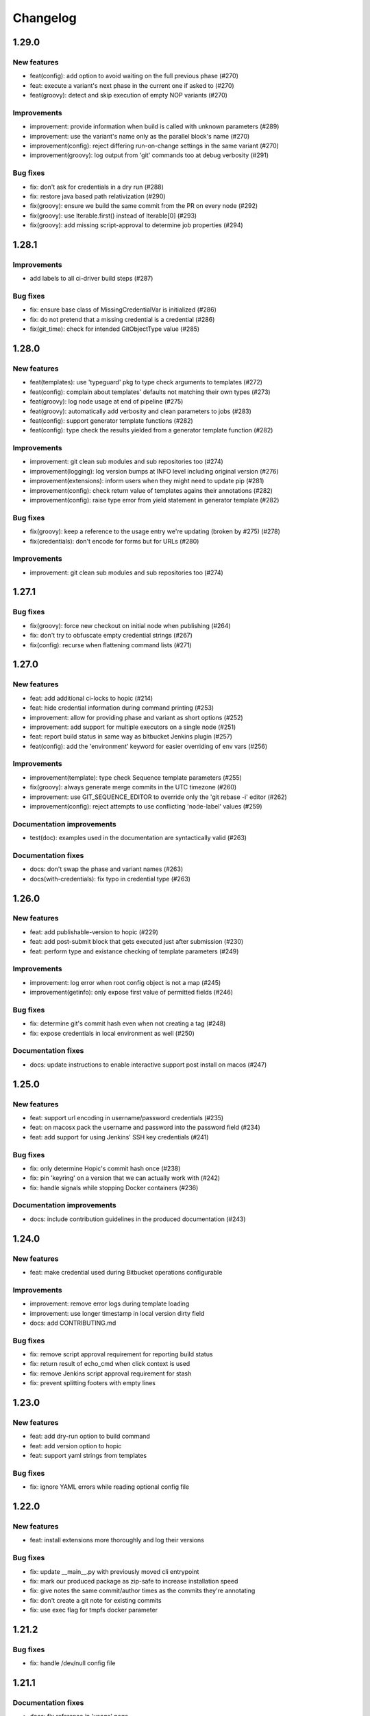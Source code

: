 ..
   Copyright (c) 2019 - 2020 TomTom N.V. (https://tomtom.com)
   
   Licensed under the Apache License, Version 2.0 (the "License");
   you may not use this file except in compliance with the License.
   You may obtain a copy of the License at
   
       http://www.apache.org/licenses/LICENSE-2.0
   
   Unless required by applicable law or agreed to in writing, software
   distributed under the License is distributed on an "AS IS" BASIS,
   WITHOUT WARRANTIES OR CONDITIONS OF ANY KIND, either express or implied.
   See the License for the specific language governing permissions and
   limitations under the License.

=========
Changelog
=========

1.29.0
======

New features
------------

* feat(config): add option to avoid waiting on the full previous phase (#270)
* feat: execute a variant's next phase in the current one if asked to (#270)
* feat(groovy): detect and skip execution of empty NOP variants (#270)

Improvements
------------

* improvement: provide information when build is called with unknown parameters (#289)
* improvement: use the variant's name only as the parallel block's name (#270)
* improvement(config): reject differing run-on-change settings in the same variant (#270)
* improvement(groovy): log output from 'git' commands too at debug verbosity (#291)

Bug fixes
---------

* fix: don't ask for credentials in a dry run (#288)
* fix: restore java based path relativization (#290)
* fix(groovy): ensure we build the same commit from the PR on every node (#292)
* fix(groovy): use Iterable.first() instead of Iterable[0] (#293)
* fix(groovy): add missing script-approval to determine job properties (#294)

1.28.1
======

Improvements
------------

* add labels to all ci-driver build steps (#287)

Bug fixes
---------

* fix: ensure base class of MissingCredentialVar is initialized (#286)
* fix: do not pretend that a missing credential is a credential (#286)
* fix(git_time): check for intended GitObjectType value (#285)

1.28.0
======

New features
------------

* feat(templates): use 'typeguard' pkg to type check arguments to templates (#272)
* feat(config): complain about templates' defaults not matching their own types (#273)
* feat(groovy): log node usage at end of pipeline (#275)
* feat(groovy): automatically add verbosity and clean parameters to jobs (#283)
* feat(config): support generator template functions (#282)
* feat(config): type check the results yielded from a generator template function (#282)

Improvements
------------

* improvement: git clean sub modules and sub repositories too (#274)
* improvement(logging): log version bumps at INFO level including original version (#276)                     
* improvement(extensions): inform users when they might need to update pip (#281)             
* improvement(config): check return value of templates agains their annotations (#282)
* improvement(config): raise type error from yield statement in generator template (#282)

Bug fixes
---------

* fix(groovy): keep a reference to the usage entry we're updating (broken by #275) (#278)                     
* fix(credentials): don't encode for forms but for URLs (#280)

Improvements
------------

* improvement: git clean sub modules and sub repositories too (#274)

1.27.1
======

Bug fixes
---------

* fix(groovy): force new checkout on initial node when publishing (#264)
* fix: don't try to obfuscate empty credential strings (#267)
* fix(config): recurse when flattening command lists (#271)

1.27.0
======

New features
------------

* feat: add additional ci-locks to hopic (#214)
* feat: hide credential information during command printing (#253)
* improvement: allow for providing phase and variant as short options (#252)
* improvement: add support for multiple executors on a single node (#251)
* feat: report build status in same way as bitbucket Jenkins plugin (#257)
* feat(config): add the 'environment' keyword for easier overriding of env vars (#256)

Improvements
------------

* improvement(template): type check Sequence template parameters (#255)
* fix(groovy): always generate merge commits in the UTC timezone (#260)
* improvement: use GIT_SEQUENCE_EDITOR to override only the 'git rebase -i' editor (#262)
* improvement(config): reject attempts to use conflicting 'node-label' values (#259)

Documentation improvements
--------------------------

* test(doc): examples used in the documentation are syntactically valid (#263)

Documentation fixes
-------------------

* docs: don't swap the phase and variant names (#263)
* docs(with-credentials): fix typo in credential type (#263)

1.26.0
======

New features
------------

* feat: add publishable-version to hopic (#229)
* feat: add post-submit block that gets executed just after submission (#230)
* feat: perform type and existance checking of template parameters (#249)

Improvements
------------

* improvement: log error when root config object is not a map (#245)
* improvement(getinfo): only expose first value of permitted fields (#246)

Bug fixes
---------

* fix: determine git's commit hash even when not creating a tag (#248)
* fix: expose credentials in local environment as well (#250)

Documentation fixes
-------------------

* docs: update instructions to enable interactive support post install on macos (#247)

1.25.0
======

New features
------------

* feat: support url encoding in username/password credentials (#235)
* feat: on macosx pack the username and password into the password field (#234)
* feat: add support for using Jenkins' SSH key credentials (#241)

Bug fixes
---------

* fix: only determine Hopic's commit hash once (#238)
* fix: pin 'keyring' on a version that we can actually work with (#242)
* fix: handle signals while stopping Docker containers (#236)

Documentation improvements
--------------------------

* docs: include contribution guidelines in the produced documentation (#243)

1.24.0
======

New features
------------

* feat: make credential used during Bitbucket operations configurable

Improvements
------------

* improvement: remove error logs during template loading
* improvement: use longer timestamp in local version dirty field
* docs: add CONTRIBUTING.md

Bug fixes
---------

* fix: remove script approval requirement for reporting build status
* fix: return result of echo_cmd when click context is used
* fix: remove Jenkins script approval requirement for stash
* fix: prevent splitting footers with empty lines

1.23.0
======

New features
------------

* feat: add dry-run option to build command
* feat: add version option to hopic
* feat: support yaml strings from templates

Bug fixes
---------

* fix: ignore YAML errors while reading optional config file

1.22.0
======

New features
------------

* feat: install extensions more thoroughly and log their versions

Bug fixes
---------

* fix: update __main__.py with previously moved cli entrypoint
* fix: mark our produced package as zip-safe to increase installation speed
* fix: give notes the same commit/author times as the commits they're annotating
* fix: don't create a git note for existing commits
* fix: use exec flag for tmpfs docker parameter

1.21.2
======

Bug fixes
---------

* fix: handle /dev/null config file

1.21.1
======

Documentation fixes
-------------------

* docs: fix reference in 'usage' page

1.21.0
======

New features
------------

* feat(groovy): notify BitBucket about our build status

1.20.1
======

Bug fixes
---------

* fix: convert with-extra-index into a list of itself, not its container

1.20.0
======

New features
------------

* feat: add support for installation of packages with pip before building

1.19.2
======

Bug fixes
---------

* hopic.cli sub package too

1.19.1
======

Bug fixes
---------

* fix: don't use typing.Final because it depends on Python 3.8+

1.19.0
======

New features
------------

* feat: support using /dev/null as config file to indicate using defaults only

1.18.0
======

New features
------------

* feat: enable bumping on past commits instead of just the current PR's commits

1.17.0
======

New features
------------

* feat: allow restricting steps to run only for new versions

1.16.3
======

Bug fixes
---------

* fix: split off the branch name from the end of the URL only

1.16.2
======

Bug fixes
---------

* fix: handle different credential variable names for same credential ids

1.16.1
======

Bug fixes
---------

* fix: don't refer to undefined variables in error messages
* fix: use operator '=' instead of operator '==' where assignment is required

1.16.0
======

Empty release

1.15.0
======

New features
------------

* feat: support command argument lists instead of space-splitted strings

1.14.3
======

Bug fixes
---------

* fix(credentials): don't import unused 'secretstorage'

Documentation fixes
-------------------

* docs: use correct syntax for specifying 'extra' requirements to install

1.14.2
======

Bug fixes
---------

* fix: don't attempt to add deleted files to the git index

1.14.1
======

Bug fixes
---------

* fix: enable deep construction while deserializing non-scalar yaml values

1.14.0
======

New features
------------

* feat: attempt to obtain credentials from the user's keyring

Improvements
------------

* improvement: upgrade to GitPython 3.y.z as we don't need Python 2 support

1.13.4
======

Improvements
------------

* improvement: mock a username for the current uid inside docker with nss-wrapper

Bug fixes
---------

* fix: pass on committer metadata to sub worktree

1.13.3
======

Bug fixes
---------

* fix: don't crash for initialized but empty repositories

1.13.2
======

Empty release

1.13.1
======

Bug fixes
---------

* fix: use author's display name instead of user name for git author

1.13.0
======

New features
------------


* feat: enable overriding the default volumes with 'null' to disable them

1.12.0
======

New features
------------

* feat: add PURE_VERSION config and env variables

1.11.3
======

Bug fixes
---------

* fix: make hopic compatible with NK2 CI

1.11.2
======

Bug fixes
---------

* fix: don't assume branch name is available

Documentation fixes
-------------------

* docs: fix indentation in Sphinx config file

1.11.1
======

Bug fixes
---------

* fix: don't assume GIT_COMMITTER_XXX to be set, ensure it

1.11.0
======

New features
------------

* feat: allow executing multiple phases/variants instead of just a single one

Improvements
------------

* improvement: raise a readable error when phases/variants have the wrong type

1.10.1
======

Improvements
------------

* improvement: prevent attempts to define multiple phases with the same name

Bug fixes
---------

* fix: reset the WORKSPACE variable based on the use of an image before every step

1.10.0
======

New features
------------

* feat: check copyright end date against last year of modification of each file

1.9.0
======

New features
------------

* feat: add template support for YAML snippets

Improvements
------------
* improvement: log when all merge criteria are met
* improvement: log failure of sub commands instead of exiting with a traceback
* docs: describe Hopic variables

1.8.0
======

New features
------------

* feat: add !embed support in configuration

Improvements
------------

* improvement: show a warning when failing to parse the version part of a git tag

1.7.2
======

Bug fixes
---------

* fix: remove workspace before cloning to it

1.7.1
======

Bug fixes
---------

* fix: avoid crash when passing empty variant

1.7.0
======

New features
------------

* feat: allow prepare-source-tree to be used without checkout-source-tree

1.6.0
======

New features
------------

* feat: allow specifying the parents for commits produced by modality changes

1.5.2
======

Bug fixes
---------

* fix: prevent build reincarnation due to internal Jenkins exception

1.5.1
======

Improvements
------------

* improvement: switch to 'slim' image for Python instead of 'alpine'

Bug fixes
---------

* fix: ensure that we always pass the --workspace and --config arguments to Hopic

1.5.0
======

New features
------------

* feat: make Hopic command available as param to on_build_node/with_hopic closures

1.4.0
======

New features
------------

* feat: add configuration to upload artifacts on failed builds

1.3.0
======

New features
------------

* feat: allow docker-in-docker access

1.2.2
======

Bug fixes
---------

* fix: always get the same last Hopic version on every build node
* revert: add configuration to upload artifacts on failed builds

1.2.1
======

Bug fixes
---------

* fix: always use most recent change request information

1.2.0
======

New features
------------

* feat: add configuration to upload artifacts on failed builds

1.1.0
======

New features
------------

* feat: stop the running Docker container when receiving SIGINT or SIGTERM

Improvements
------------

* refactor: use commisery's commit message parsing

1.0.0
======

Improvements
------------

* ci: run tests with Python 3.7 too

Cleanup
-------

* refactor!: rename 'ci-driver' to 'hopic'
* chore!: get rid of old cfg.yml as default config file name
* chore!: switch over to Python 3.6.5 (PIPE-251)
* chore(cli)!: delete unused 'phases' and 'variants' sub commands

0.15.2
======

Bug fixes
---------

* fix: don't force type conversion to bytes

0.15.1
======

Bug fixes
---------

* fix: prevent pip from looking at the current repo while installing Hopic

0.15.0
======

New features
------------

* feat: don't execute run on change variants if build isn't green
* feat: only version bump if it contains a new feature, bug fix or breaking change

Bug fixes
---------

* fix: increase git-rebase --autosquash timeout from 5 secs to 5 mins
* fix: don't clear Acked-By on autosquashes
* fix: crash when moving submodule in PR
* fix: give decent error messages for conventional commit syntax errors

0.14.1
======

Bug fixes
---------

* fix(groovy): stash files relative to Hopic's workspace, not Jenkins'

0.14.0
======

New Features
------------

* feat: don't clear Acked-By on autosquashes

Bug fixes
---------

* fix: ensure hopic is always executed with a UTF-8 locale

0.13.1
======

Bug fixes
---------

* fix: display type of invalid element instead of 'type' function

0.13.0
======

New features
------------

* feat: add docker image override within a phase #PIPE-367
* feat: allow ptrace operations within docker #PIPE-385
* feat(config): search for specified Ivy manifest relative to $CFGDIR

Improvements
------------

* ci(message-checker): ignore tag merges as well as branch merges
* improvement(logging): display info used by conventional-commits bumping policy

Bug fixes
---------

* fix: replace DOS line endings with Unix line endings in produced commit messages
* fix: use Python 2-compatible super() function
* fix: parsing of conventional-commits on Python 2 #PIPE-405

0.12.1
======

Bug fixes
---------

* fix: handle missing BitBucket users without raising an exception

0.12.0
======

New features
------------

* feat: use conventional commits for bumping and branch restriction (d313ddf)

  * feat: add commit message decomposition class (e0b8a29)
  * feat: add Conventional Commmit parser (6e90e39)
  * feat: add conventional commit footer parsing (9d04254)
  * feat(config): add a bumping policy (ef34046)
  * feat(merge): parse commit messages according to the configured policy (27d8858)
  * feat(merge): bump the correct version field according to conventional commits (2905ea9)
  * feat(merge): allow a version bumping policy for less than every change (eb3b8b6)
  * feat(merge): reject breaking changes and new features on release branches (d200cdf)

* feat: make clean checkout commands customizable (3b0fafb)
* feat: allow multiple with-credentials (d3418a1)

Improvements
------------

* improvement: detect wrongly typed `image` options (8c706af)
* refactor(config): unify the produced 'image' config structure (449c744)
* improvement(config): display config error messages without backtrace (c8329b0)
* improvement: have workspace default to containing repository of config file (e8e89c7)
* docs: add documentation for description and stash (a427d90)

Bug fixes
---------

* fix(show-config): allow JSON serialization of '!image-from-ivy-manifest' images (b37321b)
* fix(carver): separate the major, minor and patch components by dots (b23b733)
* fix: use relative config path for version file (59199f1)
* fix: handle CredentialNotFoundException where it can be thrown (a47cdd4)
* fix: avoid wrapping in withCredentials when no credentials are requested (f08e9c2)

0.11.0
======

New features
------------

* feat: make execution possible with 'hopic' as command

Improvements
------------

* improvement: raise exception when specified ivy manifest does not exist
* improvement(log): add hint for initial version tag

Bug fixes
---------

* fix: only restore mtime for regular files and symlinks
* fix: use the common ancestor of the source and target commit for autosquash
* fix: ignore submodule checkout failure during checkout-source-tree
* fix: use git submodule sync to update submodule url when checking out source

0.10.2
======

Bug fixes
---------

* fix: provide an empty dict instead of nothing for metadata-less variants

0.10.1
======

Improvements
------------

* improvement(groovy): retrieve execution graph in a single 'getinfo' call

Bug fixes
---------

* fix: use full repository directory when updating submodules recursively
* fix: reset the config directory after re-reading the config file

0.10.0
======

New features
------------

* feat: allow passing environment variables into containers

Improvements
------------

* improvement: log reason why Bitbucket refuses to merge

Bug fixes
---------

* fix: use blacklisted object when printing error to avoid crash

0.9.0
======

New features
------------

* feat: checkout submodules too during checkout
* feat: note the used Hopic version in the merge commit

Improvements
------------

* improvement: use Hopic's default config location in the CI-Driver
* improvement(groovy): log when we're skipping submission for replays

Bug fixes
---------

* fix: re-check default locations for config file after checking out and merging

0.8.1
======

Bug fixes
---------

* fix(groovy): avoid confusing e-mail addresses for usernames
* fix(carver): don't include the prerelease portion in tags by default

0.8.0
======

New features
------------

* feat: reject submission of replay builds

0.7.1
======

Bug fixes
---------

* fix(groovy): move regex evaluation to non-CPS context

Improvements
------------

* improvement: use : as GIT_EDITOR to prevent starting an editor at all

0.7.0
======

New features
------------

* feat: add support for volume overrides per variant

0.6.0
======

New features
------------

* feat: add support for Docker `--volume-from` mapping at variant level
* feat: expose current GIT_COMMIT and GIT_BRANCH

Bug fixes
---------

* fix: ensure that the execution flow is built _after_ merging

0.5.1
======

Bug fixes
---------

* fix: only remove/add files from non-empty lists
* doc: document all release branch versions

0.5.0
======

New features
------------

* feat: support file and string credentials too

0.4.1
======

Logging improvements
--------------------

* logging(debug): tell when we're restoring mtimes
* improvement: don't log a back trace for fatally terminated commands

0.4.0
======

New features
------------

* feat: make Hopic's verbosity controllable via environment variables

0.3.1
======

Improvements
------------

* improvement: add debug logging about pre/post autosquashing commit sets
* improvement: log the failure information when failing to autosquash
* improvement: ensure hash stability of autosquashed commit

0.3.0
======

New features
------------

* feat: add support for promoting builds after submission
* feat: make default node expression configurable via optional param
* feat: support feature branches
* feat: execute a command once for every autosquashed source commit

0.2.5
======

Documentation fixes
-------------------

* docs: match installation URL to current branch

0.2.4
======

Bug fixes
---------

* fix: ensure that the execution flow is built *after* merging

0.2.3
======

Bug fixes
---------

* fix: only remove/add files from non-empty lists
* doc: document all release branch versions

0.2.2
======

Improvements
------------

* improvement: better logging about submittability

Bug fixes
---------

* fix: only restore mtimes for clean builds
* fix: avoid scientific notation for timestamps
* fix: workaround Groovy regexes producing null matches
* fix: ensure $HOME is available for modality changes

0.2.1
======

Artifactory related improvements

Improvements
------------

* improvement: handle artifactory 'target' in config reader
* improvement: expose all versioning related environment variables
* improvement: perform all artifactory build uploads from a single node
* improvement: translate Artifactory FileSpec patterns to Ant FileSet

0.2.0
======

New features
------------

* feat: execute a command once for every source commit
* feat: make the branch name, build id and lock name public
* feat(bb-pr): expand '@user' tokens in pull request descriptions
* feat: add support for executing commands with credentials
* feat(git): support for other branches in subdirectory worktrees

0.1.9
======

Bug fixes
---------

fix: ensure that the execution flow is built _after_ merging

0.1.8
======

Documentation
-------------

* doc: document all release branch versions

0.1.7
======

Bug fixes
---------

* fix: only restore mtimes for clean builds
* fix: avoid scientific notation for timestamps
* fix: ensure $HOME is available for modality changes

Improvements
------------

* improvement: better logging about submittability

0.1.6
======

Artifactory related improvements

Improvements
------------

* improvement: handle artifactory 'target' in config reader
* improvement: expose all versioning related environment variables
* improvement: perform all artifactory build uploads from a single node
* improvement: translate Artifactory FileSpec patterns to Ant FileSet

0.1.5
======

Bugfix and greater docker volume specification flexibility

Improvements
------------

* improvement: allow overriding the ${WORKSPACE} volume

Bug fixes
---------

* fix: use slicing instead of indexing to get string suffix

0.1.4
======

Fix versioning bugs and improve CLI defaults

Improvements
------------

* improvement: don't destroy config sections until we're done with them
* improvement: give --config a default
* improvement: give --workspace a decent default

Bug fixes
---------

* fix: find version file relative to CI config file
* fix: use version-policy specific defaults for the formatting of tags
* fix: prevent tag failure for non-semver versioning policies

0.1.3
======

Fix various bugs and produce more stable build ids on Artifactory

Improvements
------------

* improvement: produce more stable build names and numbers on Artifactory

Bug fixes
---------

* fix: don't forget to delete checkouts if we don't have change-only steps
* fix: remove checkouts without wrongly checking for them first
* fix: work around bug JENKINS-47730
* fix: don't break when given multiple target artifactory servers
* fix: lock without 'run-on-change: only' steps too when submitting
* fix: workaround Jenkins Git plugin bug causing wrong GIT_COMMIT
* fix: submit even if we don't have any build steps
* fix: prevent infinite downloads from blocking the build forever
* fix: don't read config file before checking it out
* fix: complain when trying to bump a non-existant version
* fix(config): allow using Hopic CI driver without build steps

0.1.2
======

Improvements
------------

* improvement: allow stacking prepare-source-tree commands

Bug fixes
---------

* fix: prevent failure when failing to read an optional config file
* fix: apply version bumping policy for the change that introduces it too
* fix: prevent interpreting local time as UTC
* fix: don't remove submit-config until successfully used
* fix(groovy): lock change target branch instead of target repo
* fix(git): don't remove or add empty lists of files
* fix(restore-mtimes): don't update mtime of symlink targets
* fix(shell-completion): only yield completions matching (partial) input
* fix(groovy): allow expansion of ${WORKSPACE} always

Documentation
-------------

* docs: add the start of documentation

0.1.1
======

Bug fixes
---------

* fix: properly detect submission failures

0.1.0
======

Initial release
